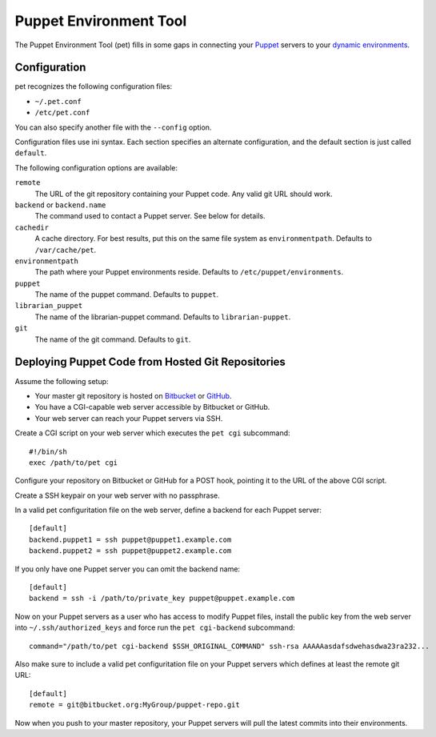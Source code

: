 =======================
Puppet Environment Tool
=======================

The Puppet Environment Tool (pet) fills in some gaps in connecting your Puppet_
servers to your `dynamic environments`_.

.. _Puppet: http://puppetlabs.com/
.. _`dynamic environments`: http://puppetlabs.com/blog/git-workflow-and-puppet-environments

Configuration
=============

pet recognizes the following configuration files:

* ``~/.pet.conf``
* ``/etc/pet.conf``

You can also specify another file with the ``--config`` option.

Configuration files use ini syntax.  Each section specifies an alternate
configuration, and the default section is just called ``default``.

The following configuration options are available:

``remote``
  The URL of the git repository containing your Puppet code.  Any valid git URL
  should work.

``backend`` or ``backend.name``
  The command used to contact a Puppet server.  See below for details.

``cachedir``
  A cache directory.  For best results, put this on the same file system as
  ``environmentpath``.  Defaults to ``/var/cache/pet``.

``environmentpath``
  The path where your Puppet environments reside.  Defaults to
  ``/etc/puppet/environments``.

``puppet``
  The name of the puppet command.  Defaults to ``puppet``.

``librarian_puppet``
  The name of the librarian-puppet command.  Defaults to ``librarian-puppet``.

``git``
  The name of the git command.  Defaults to ``git``.

Deploying Puppet Code from Hosted Git Repositories
==================================================

Assume the following setup:

* Your master git repository is hosted on Bitbucket_ or GitHub_.
* You have a CGI-capable web server accessible by Bitbucket or GitHub.
* Your web server can reach your Puppet servers via SSH.

.. _Bitbucket: http://bitbucket.org
.. _GitHub: http://github.com

Create a CGI script on your web server which executes the ``pet cgi``
subcommand::

  #!/bin/sh
  exec /path/to/pet cgi

Configure your repository on Bitbucket or GitHub for a POST hook, pointing it
to the URL of the above CGI script.

Create a SSH keypair on your web server with no passphrase.

In a valid pet configuritation file on the web server, define a backend for
each Puppet server::

  [default]
  backend.puppet1 = ssh puppet@puppet1.example.com
  backend.puppet2 = ssh puppet@puppet2.example.com

If you only have one Puppet server you can omit the backend name::

  [default]
  backend = ssh -i /path/to/private_key puppet@puppet.example.com

Now on your Puppet servers as a user who has access to modify Puppet files,
install the public key from the web server into ``~/.ssh/authorized_keys`` and
force run the ``pet cgi-backend`` subcommand::

  command="/path/to/pet cgi-backend $SSH_ORIGINAL_COMMAND" ssh-rsa AAAAAasdafsdwehasdwa23ra232...

Also make sure to include a valid pet configuritation file on your Puppet
servers which defines at least the remote git URL::

  [default]
  remote = git@bitbucket.org:MyGroup/puppet-repo.git

Now when you push to your master repository, your Puppet servers will pull the
latest commits into their environments.
